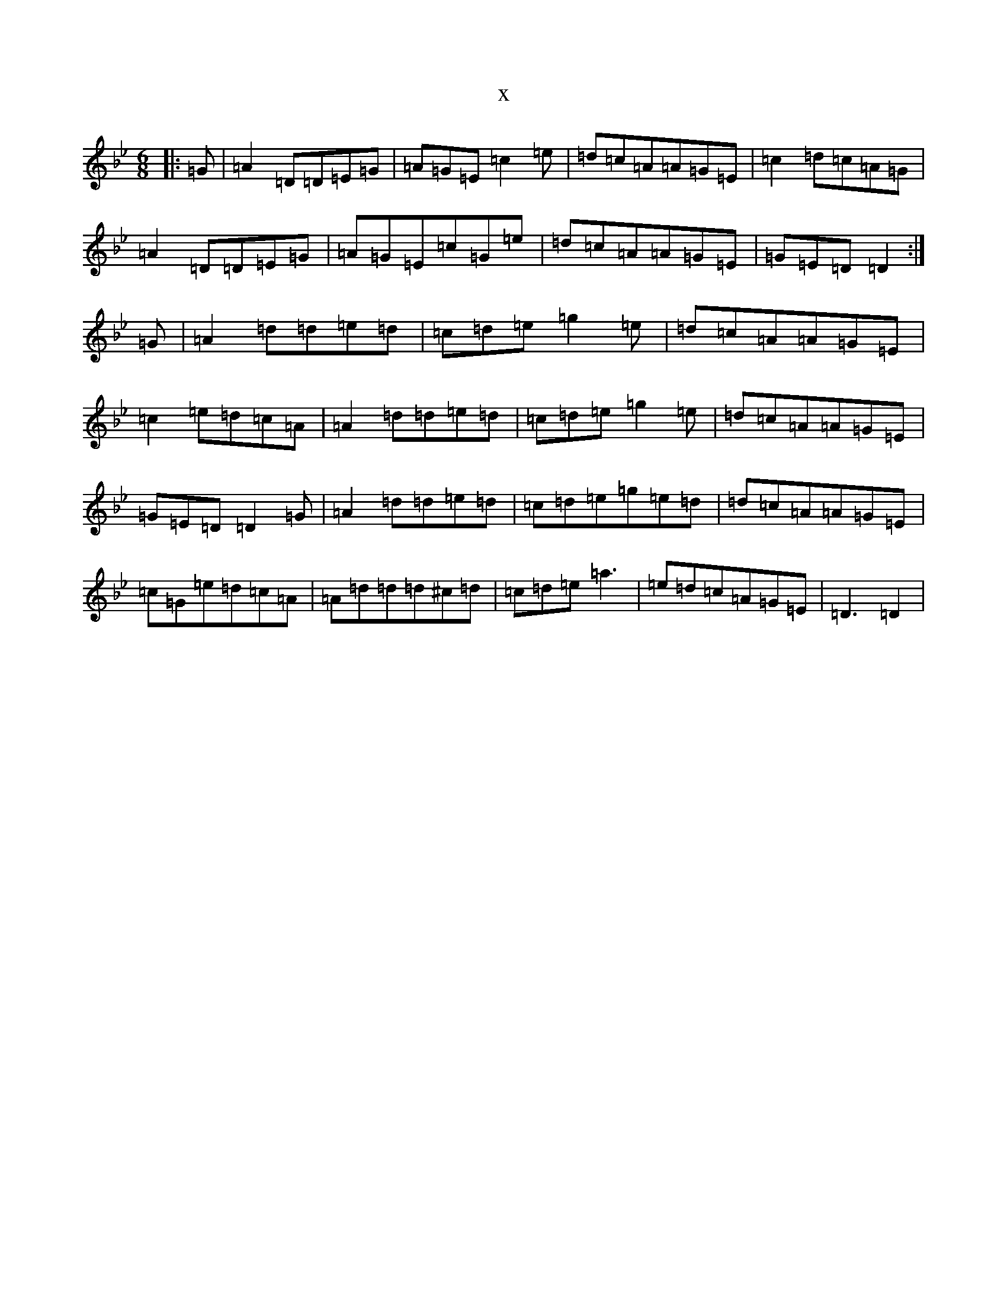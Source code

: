 X:3497
T:x
L:1/8
M:6/8
K: C Dorian
|:=G|=A2=D=D=E=G|=A=G=E=c2=e|=d=c=A=A=G=E|=c2=d=c=A=G|=A2=D=D=E=G|=A=G=E=c=G=e|=d=c=A=A=G=E|=G=E=D=D2:|=G|=A2=d=d=e=d|=c=d=e=g2=e|=d=c=A=A=G=E|=c2=e=d=c=A|=A2=d=d=e=d|=c=d=e=g2=e|=d=c=A=A=G=E|=G=E=D=D2=G|=A2=d=d=e=d|=c=d=e=g=e=d|=d=c=A=A=G=E|=c=G=e=d=c=A|=A=d=d=d^c=d|=c=d=e=a3|=e=d=c=A=G=E|=D3=D2|
